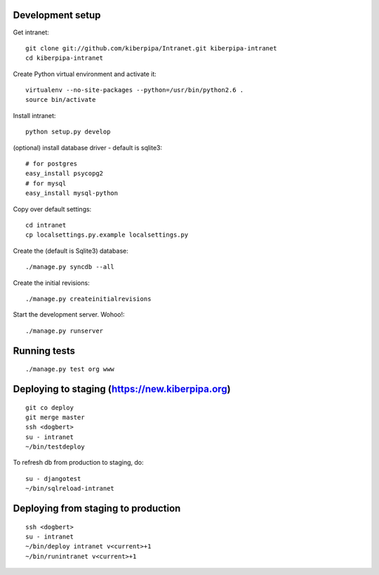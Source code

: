 Development setup
=================

Get intranet::

    git clone git://github.com/kiberpipa/Intranet.git kiberpipa-intranet
    cd kiberpipa-intranet

Create Python virtual environment and activate it::

    virtualenv --no-site-packages --python=/usr/bin/python2.6 .
    source bin/activate

Install intranet::

    python setup.py develop

(optional) install database driver - default is sqlite3::

    # for postgres
    easy_install psycopg2
    # for mysql
    easy_install mysql-python

Copy over default settings::

    cd intranet
    cp localsettings.py.example localsettings.py

Create the (default is Sqlite3) database::

    ./manage.py syncdb --all

Create the initial revisions::
    
    ./manage.py createinitialrevisions

Start the development server. Wohoo!::

    ./manage.py runserver


Running tests
=============

::

    ./manage.py test org www


Deploying to staging (https://new.kiberpipa.org)
================================================

::

    git co deploy
    git merge master
    ssh <dogbert>
    su - intranet
    ~/bin/testdeploy

To refresh db from production to staging, do::

    su - djangotest
    ~/bin/sqlreload-intranet


Deploying from staging to production
====================================

::

    ssh <dogbert>
    su - intranet
    ~/bin/deploy intranet v<current>+1
    ~/bin/runintranet v<current>+1
